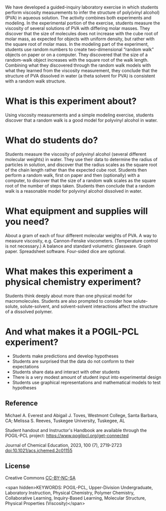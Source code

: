 
#+export_file_name: index

#+begin_export md
---
title: "What Is the Structure of a Polymer in Solution?"
#format:
#  html:
#    toc: true
#    toc-expand: 3
#    toc-location: right
#    toc-depth: 2
#    number-sections: false
#author: 
date: 2023-07-25
categories: ["lab", "computing" ]
image: what-is-structure2.png
---
<img src="what-is-structure2.png" width="60%">
#+end_export

We have developed a guided-inquiry laboratory exercise in which students perform viscosity measurements to infer the structure of poly(vinyl alcohol) (PVA) in aqueous solution. The activity combines both experiments and modeling. In the experimental portion of the exercise, students measure the viscosity of several solutions of PVA with differing molar masses. They discover that the size of molecules does not increase with the cube root of molar mass, as expected for objects with uniform density, but rather with the square root of molar mass. In the modeling part of the experiment, students use random numbers to create two-dimensional “random walk” objects on paper or on a computer. They discovered that the size of a random-walk object increases with the square root of the walk length. Combining what they discovered through the random walk models with what they learned from the viscosity measurement, they conclude that the structure of PVA dissolved in water (a theta solvent for PVA) is consistent with a random walk structure.

* What is this experiment about?
Using viscosity measurements and a simple modeling exercise, students discover that a random walk is a good model for polyvinyl alcohol in water.

* What do students do?
Students measure the viscosity of polyvinyl alcohol (several different molecular weights) in water.  They use their data to determine the radius of particles in solution, and discover that the radius scales as the square root of the chain length rather than the expected cube root.  Students then perform a random walk, first on paper and then (optionally) with a computer, to discover that the size of a random walk scales as the square root of the number of steps taken.  Students then conclude that a random walk is a reasonable model for polyvinyl alcohol dissolved  in water.

* What equipment and supplies will you need?
About a gram of each of four different molecular weights of PVA.  A way to measure viscosity, e.g. Cannon-Fenske viscometers.  (Temperature control is not necessary.)  A balance and standard volumetric glassware.  Graph paper.  Spreadsheet software.  Four-sided dice are optional.

* What makes this experiment a physical chemistry experiment?
Students think deeply about more than one physical model for macromolecules.  Students are also prompted to consider how solute-solute, solute-solvent, and solvent-solvent interactions affect the structure of a dissolved polymer.

* And what makes it a POGIL-PCL experiment?
- Students make predictions and develop hypotheses
- Students are surprised that the data do not conform to their expectations
- Students share data and interact with other students
- There is a very modest amount of student input  into experimental design
- Students use graphical representations and mathematical models to test hypotheses

  
** Reference
Michael A. Everest and Abigail J. Toves, Westmont College, Santa Barbara, CA;  Melissa S. Reeves, Tuskegee University, Tuskegee, AL

Student handout and Instructor's Handbook are available through the POGIL-PCL project: https://www.pogilpcl.org/get-connected

Journal of Chemical Education, 2023, 100 (7), 2719-2723 [[https://doi.org/10.1021/acs.jchemed.2c01155][doi:10.1021/acs.jchemed.2c01155]]

** License
Creative Commons [[http://creativecommons.org/licenses/by-nc-sa/4.0/][CC-BY-NC-SA]]

<span hidden>KEYWORDS: POGIL-PCL, Upper-Division Undergraduate, Laboratory
Instruction, Physical Chemistry, Polymer Chemistry, Collaborative
Learning, Inquiry-Based Learning, Molecular Structure, Physical
Properties (Viscosity)</span>
